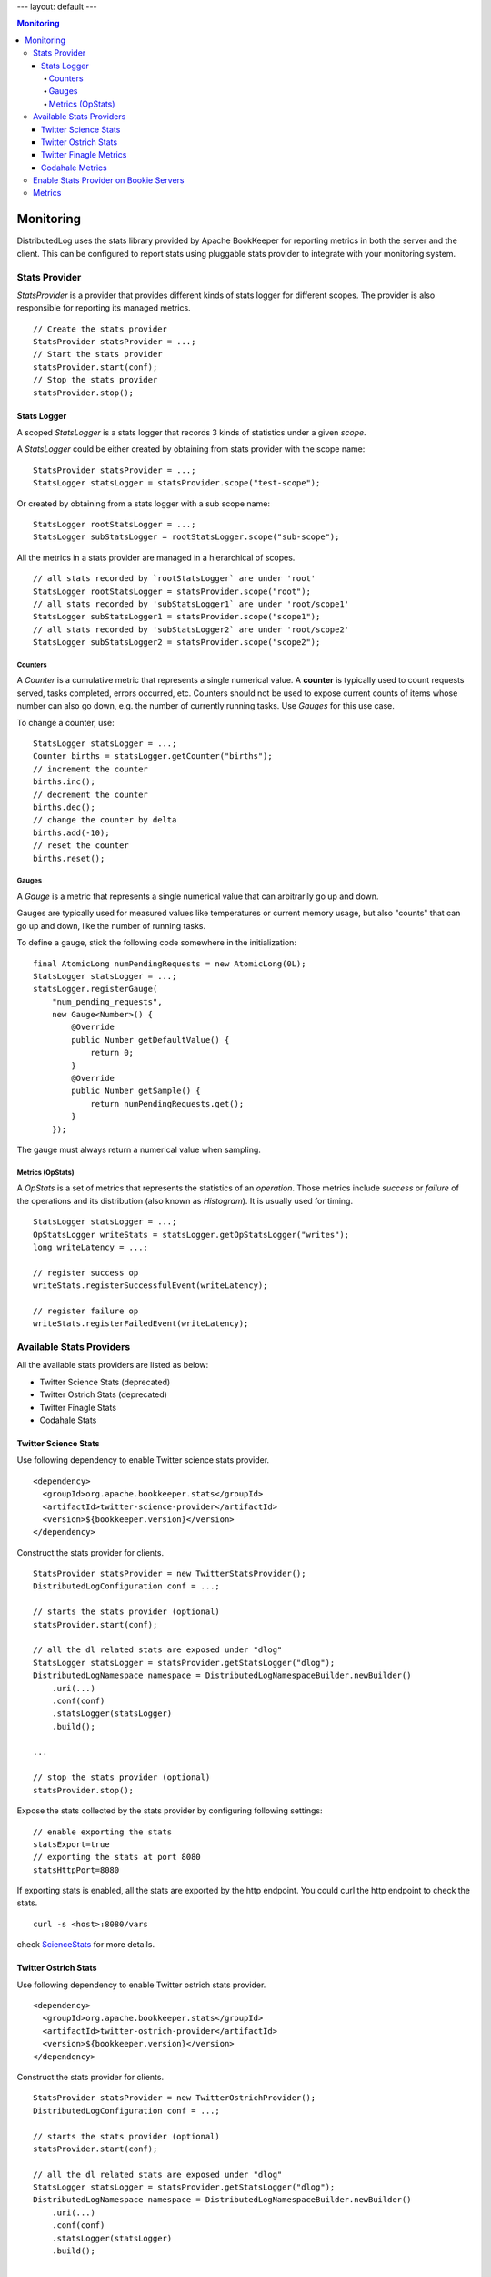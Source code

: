 ---
layout: default
---

.. contents:: Monitoring

Monitoring
==========

DistributedLog uses the stats library provided by Apache BookKeeper for reporting metrics in
both the server and the client. This can be configured to report stats using pluggable stats
provider to integrate with your monitoring system.

Stats Provider
~~~~~~~~~~~~~~

`StatsProvider` is a provider that provides different kinds of stats logger for different scopes.
The provider is also responsible for reporting its managed metrics.

::

    // Create the stats provider
    StatsProvider statsProvider = ...;
    // Start the stats provider
    statsProvider.start(conf);
    // Stop the stats provider
    statsProvider.stop();

Stats Logger
____________

A scoped `StatsLogger` is a stats logger that records 3 kinds of statistics
under a given `scope`.

A `StatsLogger` could be either created by obtaining from stats provider with
the scope name:

::

    StatsProvider statsProvider = ...;
    StatsLogger statsLogger = statsProvider.scope("test-scope");

Or created by obtaining from a stats logger with a sub scope name:

::

    StatsLogger rootStatsLogger = ...;
    StatsLogger subStatsLogger = rootStatsLogger.scope("sub-scope");

All the metrics in a stats provider are managed in a hierarchical of scopes.

::

    // all stats recorded by `rootStatsLogger` are under 'root'
    StatsLogger rootStatsLogger = statsProvider.scope("root");
    // all stats recorded by 'subStatsLogger1` are under 'root/scope1'
    StatsLogger subStatsLogger1 = statsProvider.scope("scope1");
    // all stats recorded by 'subStatsLogger2` are under 'root/scope2'
    StatsLogger subStatsLogger2 = statsProvider.scope("scope2");

Counters
++++++++

A `Counter` is a cumulative metric that represents a single numerical value. A **counter**
is typically used to count requests served, tasks completed, errors occurred, etc. Counters
should not be used to expose current counts of items whose number can also go down, e.g.
the number of currently running tasks. Use `Gauges` for this use case.

To change a counter, use:

::
    
    StatsLogger statsLogger = ...;
    Counter births = statsLogger.getCounter("births");
    // increment the counter
    births.inc();
    // decrement the counter
    births.dec();
    // change the counter by delta
    births.add(-10);
    // reset the counter
    births.reset();

Gauges
++++++

A `Gauge` is a metric that represents a single numerical value that can arbitrarily go up and down.

Gauges are typically used for measured values like temperatures or current memory usage, but also
"counts" that can go up and down, like the number of running tasks.

To define a gauge, stick the following code somewhere in the initialization:

::

    final AtomicLong numPendingRequests = new AtomicLong(0L);
    StatsLogger statsLogger = ...;
    statsLogger.registerGauge(
        "num_pending_requests",
        new Gauge<Number>() {
            @Override
            public Number getDefaultValue() {
                return 0;
            }
            @Override
            public Number getSample() {
                return numPendingRequests.get();
            }
        });

The gauge must always return a numerical value when sampling.

Metrics (OpStats)
+++++++++++++++++

A `OpStats` is a set of metrics that represents the statistics of an `operation`. Those metrics
include `success` or `failure` of the operations and its distribution (also known as `Histogram`).
It is usually used for timing.

::

    StatsLogger statsLogger = ...;
    OpStatsLogger writeStats = statsLogger.getOpStatsLogger("writes");
    long writeLatency = ...;

    // register success op
    writeStats.registerSuccessfulEvent(writeLatency);

    // register failure op
    writeStats.registerFailedEvent(writeLatency);

Available Stats Providers
~~~~~~~~~~~~~~~~~~~~~~~~~

All the available stats providers are listed as below:

* Twitter Science Stats (deprecated)
* Twitter Ostrich Stats (deprecated)
* Twitter Finagle Stats
* Codahale Stats

Twitter Science Stats
_____________________

Use following dependency to enable Twitter science stats provider.

::

   <dependency>
     <groupId>org.apache.bookkeeper.stats</groupId>
     <artifactId>twitter-science-provider</artifactId>
     <version>${bookkeeper.version}</version>
   </dependency>

Construct the stats provider for clients.

::

    StatsProvider statsProvider = new TwitterStatsProvider();
    DistributedLogConfiguration conf = ...;

    // starts the stats provider (optional)
    statsProvider.start(conf);

    // all the dl related stats are exposed under "dlog"
    StatsLogger statsLogger = statsProvider.getStatsLogger("dlog");
    DistributedLogNamespace namespace = DistributedLogNamespaceBuilder.newBuilder()
        .uri(...)
        .conf(conf)
        .statsLogger(statsLogger)
        .build();

    ...

    // stop the stats provider (optional)
    statsProvider.stop();


Expose the stats collected by the stats provider by configuring following settings:

::

    // enable exporting the stats
    statsExport=true
    // exporting the stats at port 8080
    statsHttpPort=8080


If exporting stats is enabled, all the stats are exported by the http endpoint.
You could curl the http endpoint to check the stats.

::

    curl -s <host>:8080/vars


check ScienceStats_ for more details.

.. _ScienceStats: https://github.com/twitter/commons/tree/master/src/java/com/twitter/common/stats

Twitter Ostrich Stats
_____________________

Use following dependency to enable Twitter ostrich stats provider.

::

   <dependency>
     <groupId>org.apache.bookkeeper.stats</groupId>
     <artifactId>twitter-ostrich-provider</artifactId>
     <version>${bookkeeper.version}</version>
   </dependency>

Construct the stats provider for clients.

::

    StatsProvider statsProvider = new TwitterOstrichProvider();
    DistributedLogConfiguration conf = ...;

    // starts the stats provider (optional)
    statsProvider.start(conf);

    // all the dl related stats are exposed under "dlog"
    StatsLogger statsLogger = statsProvider.getStatsLogger("dlog");
    DistributedLogNamespace namespace = DistributedLogNamespaceBuilder.newBuilder()
        .uri(...)
        .conf(conf)
        .statsLogger(statsLogger)
        .build();

    ...

    // stop the stats provider (optional)
    statsProvider.stop();


Expose the stats collected by the stats provider by configuring following settings:

::

    // enable exporting the stats
    statsExport=true
    // exporting the stats at port 8080
    statsHttpPort=8080


If exporting stats is enabled, all the stats are exported by the http endpoint.
You could curl the http endpoint to check the stats.

::

    curl -s <host>:8080/stats.txt


check Ostrich_ for more details.

.. _Ostrich: https://github.com/twitter/ostrich

Twitter Finagle Metrics
_______________________

Use following dependency to enable bridging finagle stats receiver to bookkeeper's stats provider.
All the stats exposed by the stats provider will be collected by finagle stats receiver and exposed
by Twitter's admin service.

::

   <dependency>
     <groupId>org.apache.bookkeeper.stats</groupId>
     <artifactId>twitter-finagle-provider</artifactId>
     <version>${bookkeeper.version}</version>
   </dependency>

Construct the stats provider for clients.

::

    StatsReceiver statsReceiver = ...; // finagle stats receiver
    StatsProvider statsProvider = new FinagleStatsProvider(statsReceiver);
    DistributedLogConfiguration conf = ...;

    // the stats provider does nothing on start.
    statsProvider.start(conf);

    // all the dl related stats are exposed under "dlog"
    StatsLogger statsLogger = statsProvider.getStatsLogger("dlog");
    DistributedLogNamespace namespace = DistributedLogNamespaceBuilder.newBuilder()
        .uri(...)
        .conf(conf)
        .statsLogger(statsLogger)
        .build();

    ...

    // the stats provider does nothing on stop.
    statsProvider.stop();


check `finagle metrics library`__ for more details on how to expose the stats.

.. _TwitterServer: https://twitter.github.io/twitter-server/Migration.html

__ TwitterServer_

Codahale Metrics
________________

Use following dependency to enable Twitter ostrich stats provider.

::

   <dependency>
     <groupId>org.apache.bookkeeper.stats</groupId>
     <artifactId>codahale-metrics-provider</artifactId>
     <version>${bookkeeper.version}</version>
   </dependency>

Construct the stats provider for clients.

::

    StatsProvider statsProvider = new CodahaleMetricsProvider();
    DistributedLogConfiguration conf = ...;

    // starts the stats provider (optional)
    statsProvider.start(conf);

    // all the dl related stats are exposed under "dlog"
    StatsLogger statsLogger = statsProvider.getStatsLogger("dlog");
    DistributedLogNamespace namespace = DistributedLogNamespaceBuilder.newBuilder()
        .uri(...)
        .conf(conf)
        .statsLogger(statsLogger)
        .build();

    ...

    // stop the stats provider (optional)
    statsProvider.stop();


Expose the stats collected by the stats provider in different ways by configuring following settings.
Check Codehale_ on how to configuring report endpoints.

::

    // How frequent report the stats
    codahaleStatsOutputFrequencySeconds=...
    // The prefix string of codahale stats
    codahaleStatsPrefix=...

    //
    // Report Endpoints
    //

    // expose the stats to Graphite
    codahaleStatsGraphiteEndpoint=...
    // expose the stats to CSV files
    codahaleStatsCSVEndpoint=...
    // expose the stats to Slf4j logging
    codahaleStatsSlf4jEndpoint=...
    // expose the stats to JMX endpoint
    codahaleStatsJmxEndpoint=...


check Codehale_ for more details.

.. _Codehale: https://dropwizard.github.io/metrics/3.1.0/

Enable Stats Provider on Bookie Servers
~~~~~~~~~~~~~~~~~~~~~~~~~~~~~~~~~~~~~~~

The stats provider used by *Bookie Servers* is configured by setting the following option.

::

    // class of stats provider
    statsProviderClass="org.apache.bookkeeper.stats.CodahaleMetricsProvider"

Metrics
~~~~~~~

Check the :doc:`../references/metrics` reference page for the metrics exposed by DistributedLog.
